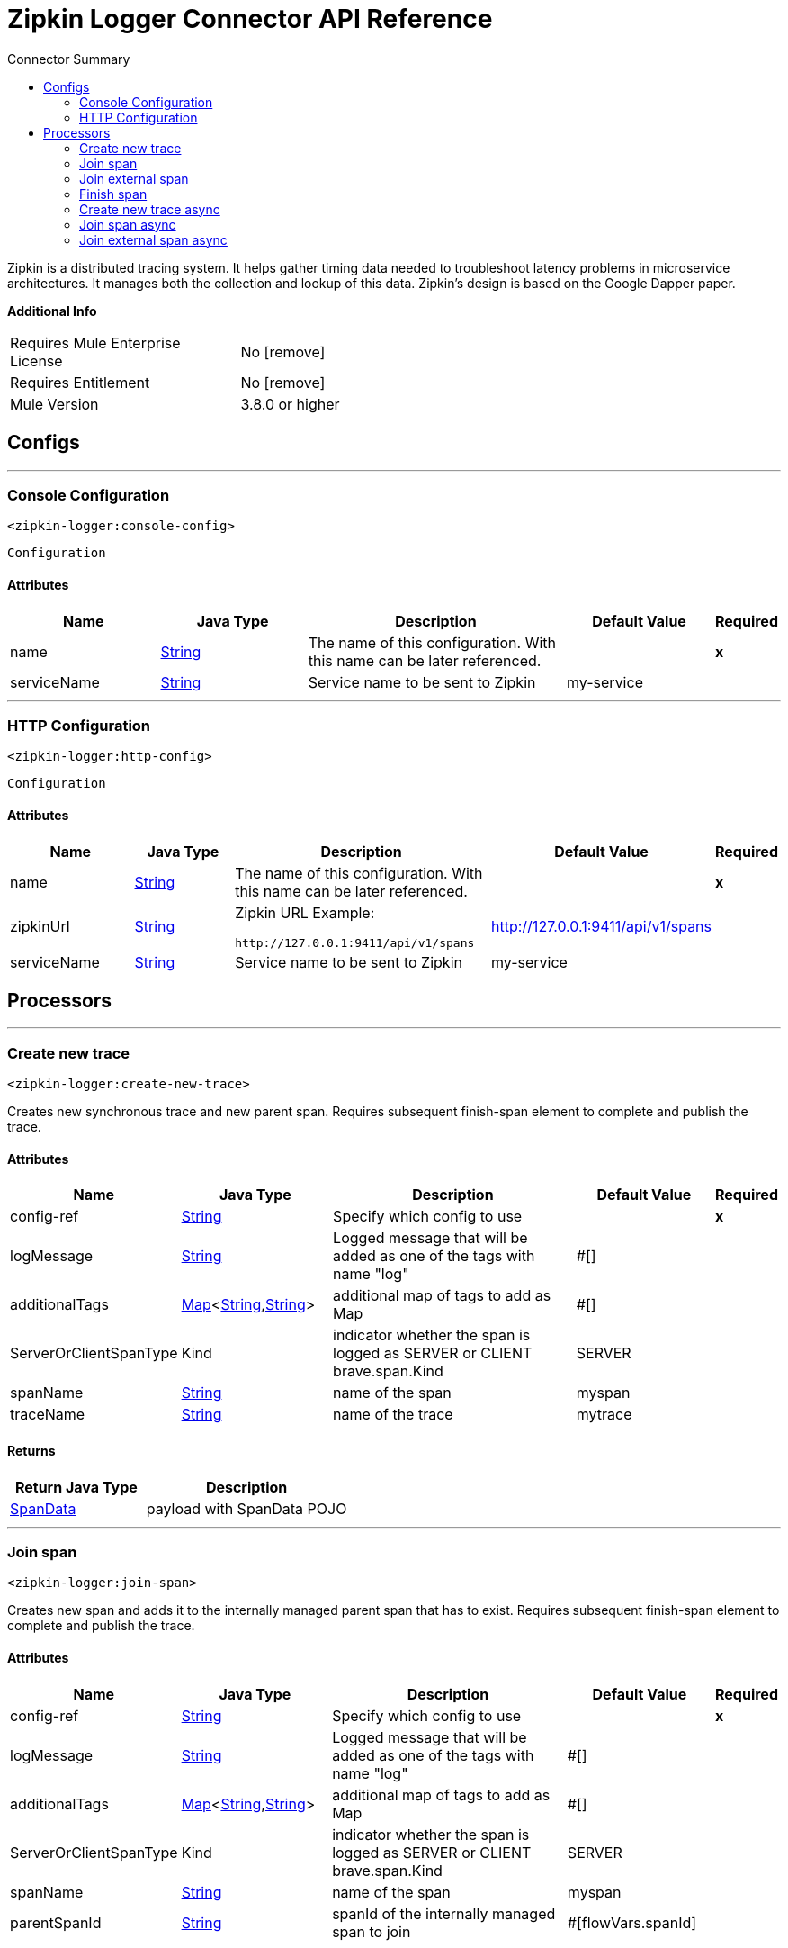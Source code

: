 
:toc:               left
:toc-title:         Connector Summary
:toclevels:         2
:last-update-label!:
:docinfo:
:source-highlighter: coderay
:icons: font


= Zipkin Logger Connector API Reference

+++
Zipkin is a distributed tracing system. It helps gather timing data needed to
troubleshoot latency problems in microservice architectures. It manages both
the collection and lookup of this data. Zipkin’s design is based on the
Google Dapper paper.
+++

*Additional Info*
[width="50", cols=".<60%,^40%" ]
|======================
| Requires Mule Enterprise License |  No icon:remove[]  {nbsp}
| Requires Entitlement |  No icon:remove[]  {nbsp}
| Mule Version | 3.8.0 or higher
|======================


== Configs
---
=== Console Configuration
`<zipkin-logger:console-config>`



`Configuration` 


==== Attributes
[cols=".^20%,.^20%,.^35%,.^20%,^.^5%", options="header"]
|======================
| Name | Java Type | Description | Default Value | Required
|name | +++<a href="http://docs.oracle.com/javase/7/docs/api/java/lang/String.html">String</a>+++ | The name of this configuration. With this name can be later referenced. | | *x*{nbsp}
| serviceName | +++<a href="http://docs.oracle.com/javase/7/docs/api/java/lang/String.html">String</a>+++ | +++Service name to be sent to Zipkin+++ |  my-service | {nbsp}
|======================
---
=== HTTP Configuration
`<zipkin-logger:http-config>`



`Configuration` 


==== Attributes
[cols=".^20%,.^20%,.^35%,.^20%,^.^5%", options="header"]
|======================
| Name | Java Type | Description | Default Value | Required
|name | +++<a href="http://docs.oracle.com/javase/7/docs/api/java/lang/String.html">String</a>+++ | The name of this configuration. With this name can be later referenced. | | *x*{nbsp}
| zipkinUrl | +++<a href="http://docs.oracle.com/javase/7/docs/api/java/lang/String.html">String</a>+++ | +++Zipkin URL
Example:
<pre>
http://127.0.0.1:9411/api/v1/spans
</pre>+++ |  http://127.0.0.1:9411/api/v1/spans | {nbsp}
| serviceName | +++<a href="http://docs.oracle.com/javase/7/docs/api/java/lang/String.html">String</a>+++ | +++Service name to be sent to Zipkin+++ |  my-service | {nbsp}
|======================



== Processors

---

=== Create new trace
`<zipkin-logger:create-new-trace>`




+++
Creates new synchronous trace and new parent span. Requires subsequent
finish-span element to complete and publish the trace.
+++


    
                    
==== Attributes
[cols=".^20%,.^20%,.^35%,.^20%,^.^5%", options="header"]
|======================
|Name |Java Type | Description | Default Value | Required
| config-ref | +++<a href="http://docs.oracle.com/javase/7/docs/api/java/lang/String.html">String</a>+++ | Specify which config to use | |*x*{nbsp}



| 
logMessage  | +++<a href="http://docs.oracle.com/javase/7/docs/api/java/lang/String.html">String</a>+++ | +++Logged message that will be added as one of the tags with name "log"+++ | #[] | {nbsp}




| 
additionalTags  | +++<a href="http://docs.oracle.com/javase/7/docs/api/java/util/Map.html">Map</a><<a href="http://docs.oracle.com/javase/7/docs/api/java/lang/String.html">String</a>,<a href="http://docs.oracle.com/javase/7/docs/api/java/lang/String.html">String</a>>+++ | +++additional map of tags to add as Map+++ | #[] | {nbsp}




| 
ServerOrClientSpanType  | +++Kind+++ | +++indicator whether the span is logged as SERVER or CLIENT brave.span.Kind+++ | SERVER | {nbsp}




| 
spanName  | +++<a href="http://docs.oracle.com/javase/7/docs/api/java/lang/String.html">String</a>+++ | +++name of the span+++ | myspan | {nbsp}




| 
traceName  | +++<a href="http://docs.oracle.com/javase/7/docs/api/java/lang/String.html">String</a>+++ | +++name of the trace+++ | mytrace | {nbsp}


|======================

==== Returns
[cols=".^40%,.^60%", options="header"]
|======================
|Return Java Type | Description
|+++<a href="javadocs/com/mulesoft/consulting/zipkinloggerconnector/model/SpanData.html">SpanData</a>+++ | +++payload with SpanData POJO+++
|======================




---

=== Join span
`<zipkin-logger:join-span>`




+++
Creates new span and adds it to the internally managed parent span that
has to exist. Requires subsequent finish-span element to complete
and publish the trace.
+++


    
                    
==== Attributes
[cols=".^20%,.^20%,.^35%,.^20%,^.^5%", options="header"]
|======================
|Name |Java Type | Description | Default Value | Required
| config-ref | +++<a href="http://docs.oracle.com/javase/7/docs/api/java/lang/String.html">String</a>+++ | Specify which config to use | |*x*{nbsp}



| 
logMessage  | +++<a href="http://docs.oracle.com/javase/7/docs/api/java/lang/String.html">String</a>+++ | +++Logged message that will be added as one of the tags with name "log"+++ | #[] | {nbsp}




| 
additionalTags  | +++<a href="http://docs.oracle.com/javase/7/docs/api/java/util/Map.html">Map</a><<a href="http://docs.oracle.com/javase/7/docs/api/java/lang/String.html">String</a>,<a href="http://docs.oracle.com/javase/7/docs/api/java/lang/String.html">String</a>>+++ | +++additional map of tags to add as Map+++ | #[] | {nbsp}




| 
ServerOrClientSpanType  | +++Kind+++ | +++indicator whether the span is logged as SERVER or CLIENT brave.span.Kind+++ | SERVER | {nbsp}




| 
spanName  | +++<a href="http://docs.oracle.com/javase/7/docs/api/java/lang/String.html">String</a>+++ | +++name of the span+++ | myspan | {nbsp}




| 
parentSpanId  | +++<a href="http://docs.oracle.com/javase/7/docs/api/java/lang/String.html">String</a>+++ | +++spanId of the internally managed span to join+++ | #[flowVars.spanId] | {nbsp}


|======================

==== Returns
[cols=".^40%,.^60%", options="header"]
|======================
|Return Java Type | Description
|+++<a href="javadocs/com/mulesoft/consulting/zipkinloggerconnector/model/SpanData.html">SpanData</a>+++ | +++payload with SpanData POJO+++
|======================




---

=== Join external span
`<zipkin-logger:join-external-span>`




+++
Creates new span and adds it to the externally originated parent span
known through its B3 propagation attributes. Requires subsequent
finish-span element to complete and publish the trace.
+++


    
                                    
==== Attributes
[cols=".^20%,.^20%,.^35%,.^20%,^.^5%", options="header"]
|======================
|Name |Java Type | Description | Default Value | Required
| config-ref | +++<a href="http://docs.oracle.com/javase/7/docs/api/java/lang/String.html">String</a>+++ | Specify which config to use | |*x*{nbsp}



| 
logMessage  | +++<a href="http://docs.oracle.com/javase/7/docs/api/java/lang/String.html">String</a>+++ | +++Logged message that will be added as one of the tags with name "log"+++ | #[] | {nbsp}




| 
additionalTags  | +++<a href="http://docs.oracle.com/javase/7/docs/api/java/util/Map.html">Map</a><<a href="http://docs.oracle.com/javase/7/docs/api/java/lang/String.html">String</a>,<a href="http://docs.oracle.com/javase/7/docs/api/java/lang/String.html">String</a>>+++ | +++additional map of tags to add as Map+++ | #[] | {nbsp}




| 
ServerOrClientSpanType  | +++Kind+++ | +++indicator whether the span is logged as SERVER or CLIENT brave.span.Kind+++ | SERVER | {nbsp}




| 
spanName  | +++<a href="http://docs.oracle.com/javase/7/docs/api/java/lang/String.html">String</a>+++ | +++name of the span+++ | myspan | {nbsp}




| 
spanId  | +++<a href="http://docs.oracle.com/javase/7/docs/api/java/lang/String.html">String</a>+++ | +++spanId of external span to join+++ | #[message.inboundProperties.'x-b3-spanid'] | {nbsp}




| 
parentSpanId  | +++<a href="http://docs.oracle.com/javase/7/docs/api/java/lang/String.html">String</a>+++ | +++parentSpanId of external span to join+++ | #[message.inboundProperties.'x-b3-parentspanid'] | {nbsp}




| 
traceId  | +++<a href="http://docs.oracle.com/javase/7/docs/api/java/lang/String.html">String</a>+++ | +++traceId of external span to join+++ | #[message.inboundProperties.'x-b3-traceid'] | {nbsp}




| 
sampled  | +++<a href="http://docs.oracle.com/javase/7/docs/api/java/lang/String.html">String</a>+++ | +++sampled value ("1" or "0") of external span to join+++ | #[message.inboundProperties.'x-b3-sampled'] | {nbsp}




| 
flags  | +++<a href="http://docs.oracle.com/javase/7/docs/api/java/lang/String.html">String</a>+++ | +++flags (debug - "1" or "0") of external span to join+++ | #[message.inboundProperties.'x-b3-flags'] | {nbsp}


|======================

==== Returns
[cols=".^40%,.^60%", options="header"]
|======================
|Return Java Type | Description
|+++<a href="javadocs/com/mulesoft/consulting/zipkinloggerconnector/model/SpanData.html">SpanData</a>+++ | +++payload with SpanData POJO+++
|======================




---

=== Finish span
`<zipkin-logger:finish-span>`




+++
Finishes an internally managed synchronous span known by its spanId
+++


    
    
==== Attributes
[cols=".^20%,.^20%,.^35%,.^20%,^.^5%", options="header"]
|======================
|Name |Java Type | Description | Default Value | Required
| config-ref | +++<a href="http://docs.oracle.com/javase/7/docs/api/java/lang/String.html">String</a>+++ | Specify which config to use | |*x*{nbsp}



| 
expressionToGetSpanId  | +++<a href="http://docs.oracle.com/javase/7/docs/api/java/lang/String.html">String</a>+++ | +++spanId of internally managed span (not async) to finish+++ | #[flowVars.spanId] | {nbsp}


|======================

==== Returns
[cols=".^40%,.^60%", options="header"]
|======================
|Return Java Type | Description
|+++<a href="javadocs/com/mulesoft/consulting/zipkinloggerconnector/model/SpanData.html">SpanData</a>+++ | +++payload with SpanData POJO+++
|======================




---

=== Create new trace async
`<zipkin-logger:create-new-trace-async>`




+++
Creates new trace and an asynchronous span. The trace and the span are
submitted immediately without the need for subsequent finish-span
element.
+++


    
                    
==== Attributes
[cols=".^20%,.^20%,.^35%,.^20%,^.^5%", options="header"]
|======================
|Name |Java Type | Description | Default Value | Required
| config-ref | +++<a href="http://docs.oracle.com/javase/7/docs/api/java/lang/String.html">String</a>+++ | Specify which config to use | |*x*{nbsp}



| 
logMessage  | +++<a href="http://docs.oracle.com/javase/7/docs/api/java/lang/String.html">String</a>+++ | +++Logged message that will be added as one of the tags with name "log"+++ | #[] | {nbsp}




| 
additionalTags  | +++<a href="http://docs.oracle.com/javase/7/docs/api/java/util/Map.html">Map</a><<a href="http://docs.oracle.com/javase/7/docs/api/java/lang/String.html">String</a>,<a href="http://docs.oracle.com/javase/7/docs/api/java/lang/String.html">String</a>>+++ | +++additional map of tags to add as Map+++ | #[] | {nbsp}




| 
ServerOrClientSpanType  | +++Kind+++ | +++indicator whether the span is logged as SERVER or CLIENT brave.span.Kind+++ | SERVER | {nbsp}




| 
spanName  | +++<a href="http://docs.oracle.com/javase/7/docs/api/java/lang/String.html">String</a>+++ | +++name of the span+++ | myspan | {nbsp}




| 
traceName  | +++<a href="http://docs.oracle.com/javase/7/docs/api/java/lang/String.html">String</a>+++ | +++name of the trace+++ | mytrace | {nbsp}


|======================

==== Returns
[cols=".^40%,.^60%", options="header"]
|======================
|Return Java Type | Description
|+++<a href="javadocs/com/mulesoft/consulting/zipkinloggerconnector/model/SpanData.html">SpanData</a>+++ | +++payload with SpanData POJO+++
|======================




---

=== Join span async
`<zipkin-logger:join-span-async>`




+++
Creates new asynchronous span and adds it to the internally managed
parent span that has to exist. The trace and the span are submitted
immediately without the need for subsequent finish-span element.
+++


    
                    
==== Attributes
[cols=".^20%,.^20%,.^35%,.^20%,^.^5%", options="header"]
|======================
|Name |Java Type | Description | Default Value | Required
| config-ref | +++<a href="http://docs.oracle.com/javase/7/docs/api/java/lang/String.html">String</a>+++ | Specify which config to use | |*x*{nbsp}



| 
logMessage  | +++<a href="http://docs.oracle.com/javase/7/docs/api/java/lang/String.html">String</a>+++ | +++Logged message that will be added as one of the tags with name "log"+++ | #[] | {nbsp}




| 
additionalTags  | +++<a href="http://docs.oracle.com/javase/7/docs/api/java/util/Map.html">Map</a><<a href="http://docs.oracle.com/javase/7/docs/api/java/lang/String.html">String</a>,<a href="http://docs.oracle.com/javase/7/docs/api/java/lang/String.html">String</a>>+++ | +++additional map of tags to add as Map+++ | #[] | {nbsp}




| 
ServerOrClientSpanType  | +++Kind+++ | +++indicator whether the span is logged as SERVER or CLIENT brave.span.Kind+++ | SERVER | {nbsp}




| 
spanName  | +++<a href="http://docs.oracle.com/javase/7/docs/api/java/lang/String.html">String</a>+++ | +++name of the span+++ | myspan | {nbsp}




| 
parentSpanId  | +++<a href="http://docs.oracle.com/javase/7/docs/api/java/lang/String.html">String</a>+++ | +++spanId of an internally managed parent span+++ | #[flowVars.spanId] | {nbsp}


|======================

==== Returns
[cols=".^40%,.^60%", options="header"]
|======================
|Return Java Type | Description
|+++<a href="javadocs/com/mulesoft/consulting/zipkinloggerconnector/model/SpanData.html">SpanData</a>+++ | +++payload with SpanData POJO+++
|======================




---

=== Join external span async
`<zipkin-logger:join-external-span-async>`




+++
Creates new asynchronous span and adds it to the externally originated
parent span that is sent using B3 proapgation attributes. The trace and
the span are submitted immediately without the need for subsequent
finish-span element.
+++


    
                                    
==== Attributes
[cols=".^20%,.^20%,.^35%,.^20%,^.^5%", options="header"]
|======================
|Name |Java Type | Description | Default Value | Required
| config-ref | +++<a href="http://docs.oracle.com/javase/7/docs/api/java/lang/String.html">String</a>+++ | Specify which config to use | |*x*{nbsp}



| 
logMessage  | +++<a href="http://docs.oracle.com/javase/7/docs/api/java/lang/String.html">String</a>+++ | +++Logged message that will be added as one of the tags with name "log"+++ | #[] | {nbsp}




| 
additionalTags  | +++<a href="http://docs.oracle.com/javase/7/docs/api/java/util/Map.html">Map</a><<a href="http://docs.oracle.com/javase/7/docs/api/java/lang/String.html">String</a>,<a href="http://docs.oracle.com/javase/7/docs/api/java/lang/String.html">String</a>>+++ | +++additional map of tags to add as Map+++ | #[] | {nbsp}




| 
ServerOrClientSpanType  | +++Kind+++ | +++indicator whether the span is logged as SERVER or CLIENT brave.span.Kind+++ | SERVER | {nbsp}




| 
spanName  | +++<a href="http://docs.oracle.com/javase/7/docs/api/java/lang/String.html">String</a>+++ | +++name of the span+++ | myspan | {nbsp}




| 
spanId  | +++<a href="http://docs.oracle.com/javase/7/docs/api/java/lang/String.html">String</a>+++ | +++spanId of external span to join+++ | #[message.inboundProperties.'x-b3-spanid'] | {nbsp}




| 
parentSpanId  | +++<a href="http://docs.oracle.com/javase/7/docs/api/java/lang/String.html">String</a>+++ | +++parentSpanId of external span to join+++ | #[message.inboundProperties.'x-b3-parentspanid'] | {nbsp}




| 
traceId  | +++<a href="http://docs.oracle.com/javase/7/docs/api/java/lang/String.html">String</a>+++ | +++traceId of external span to join+++ | #[message.inboundProperties.'x-b3-traceid'] | {nbsp}




| 
sampled  | +++<a href="http://docs.oracle.com/javase/7/docs/api/java/lang/String.html">String</a>+++ | +++sampled value ("1" or "0") of external span to join+++ | #[message.inboundProperties.'x-b3-sampled'] | {nbsp}




| 
flags  | +++<a href="http://docs.oracle.com/javase/7/docs/api/java/lang/String.html">String</a>+++ | +++flags (debug - "1" or "0") of external span to join+++ | #[message.inboundProperties.'x-b3-flags'] | {nbsp}


|======================

==== Returns
[cols=".^40%,.^60%", options="header"]
|======================
|Return Java Type | Description
|+++<a href="javadocs/com/mulesoft/consulting/zipkinloggerconnector/model/SpanData.html">SpanData</a>+++ | +++payload with SpanData POJO+++
|======================














